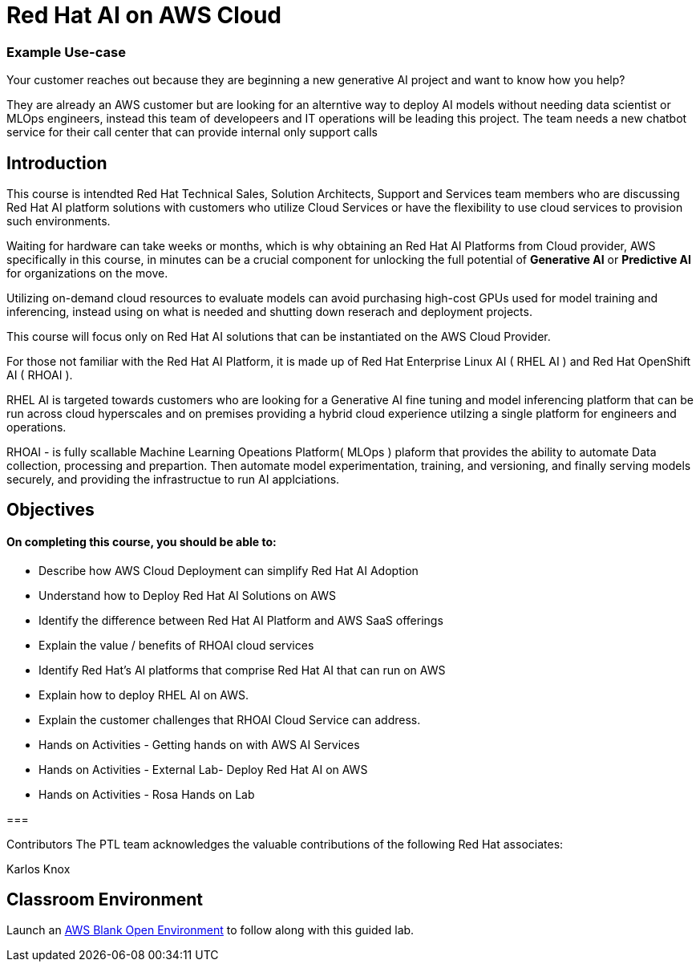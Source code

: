 = Red Hat AI on AWS Cloud
:navtitle: Home

=== Example Use-case

Your customer reaches out because they are beginning a new generative AI project and want to know how you help?

They are already an AWS customer but are looking for an alterntive way to deploy AI models without needing data scientist or MLOps engineers, instead this team of developeers and IT operations will be leading this project.   The team needs a new chatbot service for their call center that can provide internal only support calls


== Introduction

This course is intendted Red Hat Technical Sales, Solution Architects, Support and Services team members who are discussing Red Hat AI platform solutions with customers who utilize Cloud Services or have the flexibility to use cloud services to provision such environments.

Waiting for hardware can take weeks or months, which is why obtaining an Red Hat AI Platforms from Cloud provider, AWS specifically in this course, in minutes can be a crucial component for unlocking the full potential of *Generative AI* or *Predictive AI* for organizations on the move.

Utilizing on-demand cloud resources to evaluate models can avoid purchasing high-cost GPUs used for model training and inferencing, instead using on what is needed and shutting down reserach and deployment projects.

This course will focus only on Red Hat AI solutions that can be instantiated on the AWS Cloud Provider.

For those not familiar with the Red Hat AI Platform, it  is made up of Red Hat Enterprise Linux AI ( RHEL AI ) and Red Hat OpenShift AI ( RHOAI ).

RHEL AI is targeted towards customers who are looking for a Generative AI fine tuning and model inferencing platform that can be run across cloud hyperscales and on premises providing a hybrid cloud experience utilzing a single platform for engineers and operations.

RHOAI - is fully scallable Machine Learning Opeations Platform( MLOps ) plaform that provides the ability to automate Data collection, processing and prepartion. Then automate model experimentation, training, and versioning, and finally serving models securely, and providing the infrastructue to run AI applciations.


== Objectives

==== On completing this course, you should be able to:

  * Describe how AWS Cloud Deployment can simplify Red Hat AI Adoption
  * Understand how to Deploy Red Hat AI Solutions on AWS
  * Identify the difference between Red Hat AI Platform and AWS SaaS offerings
  * Explain the value / benefits of RHOAI cloud services
  * Identify Red Hat’s AI platforms that comprise Red Hat AI that can run on AWS
  * Explain how to deploy RHEL AI on AWS. 
  * Explain the customer challenges that RHOAI Cloud Service can address.
  * Hands on Activities - Getting hands on with AWS AI Services
  * Hands on Activities - External Lab- Deploy Red Hat AI on AWS
  * Hands on Activities - Rosa Hands on Lab

=== 

Contributors
The PTL team acknowledges the valuable contributions of the following Red Hat associates:

Karlos Knox

== Classroom Environment

Launch an https://demo.redhat.com/catalog?search=AWS+Blank+Open+Environment&item=babylon-catalog-prod%2Fsandboxes-gpte.sandbox-open.prod[AWS Blank Open Environment, window=blank] to follow along with this guided lab.


